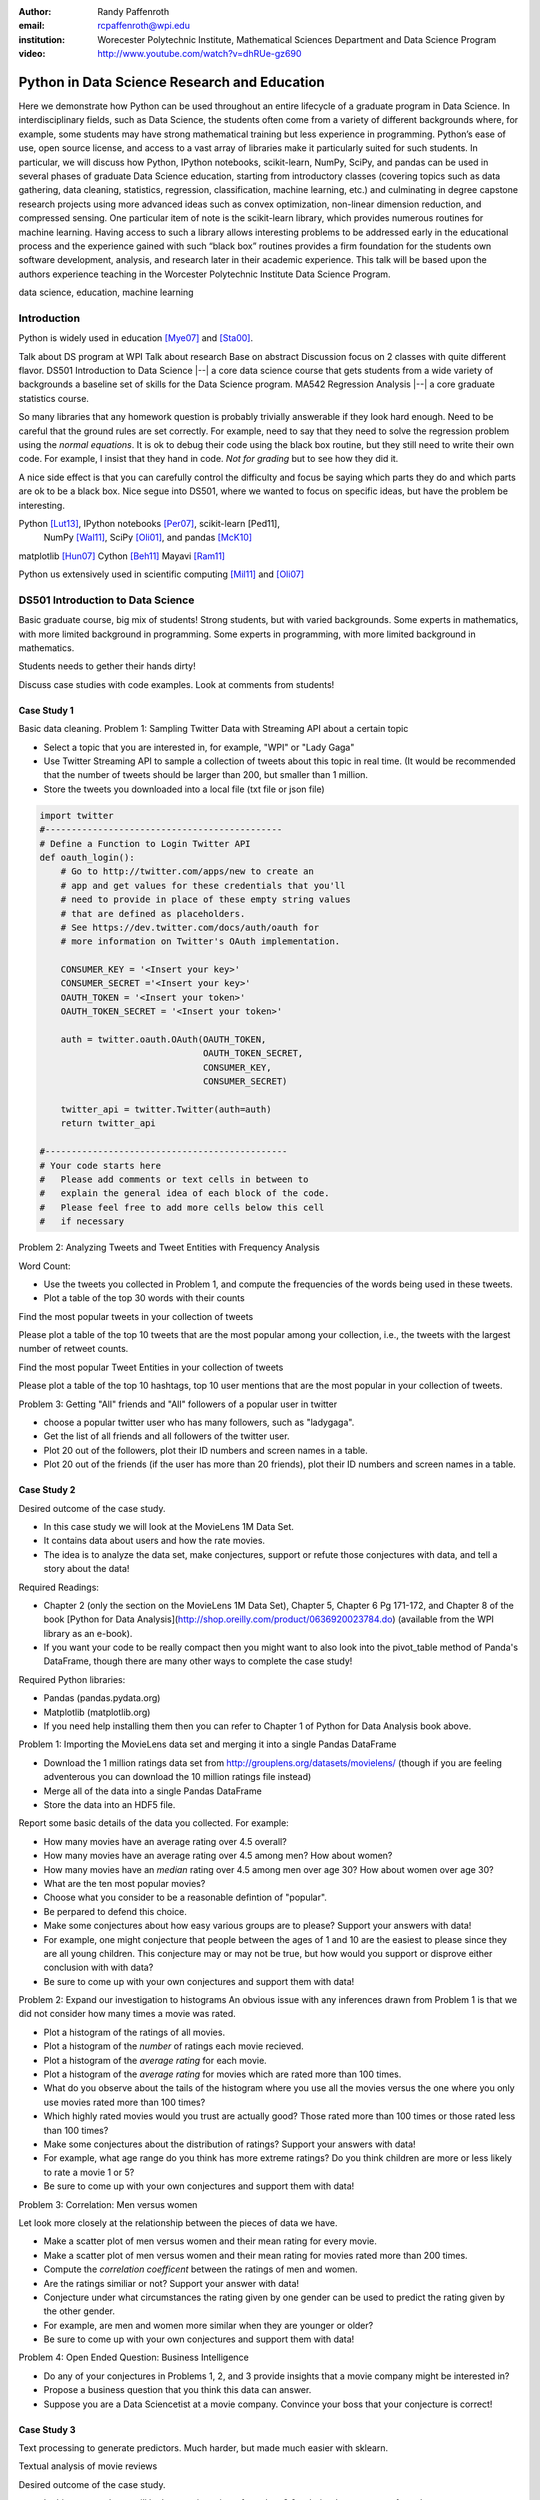 :author: Randy Paffenroth
:email: rcpaffenroth@wpi.edu
:institution: Worecester Polytechnic Institute, Mathematical Sciences Department and Data Science Program

:video: http://www.youtube.com/watch?v=dhRUe-gz690

------------------------------------------------
Python in Data Science Research and Education
------------------------------------------------

.. class:: abstract

  Here we demonstrate how Python can be used throughout an entire
  lifecycle of a graduate program in Data Science.  In
  interdisciplinary fields, such as Data Science, the students often
  come from a variety of different backgrounds where, for example,
  some students may have strong mathematical training but less
  experience in programming.  Python’s ease of use, open source
  license, and access to a vast array of libraries make it
  particularly suited for such students.  In particular, we will
  discuss how Python, IPython notebooks, scikit-learn, NumPy, SciPy,
  and pandas can be used in several phases of graduate Data Science
  education, starting from introductory classes (covering topics such
  as data gathering, data cleaning, statistics, regression,
  classification, machine learning, etc.) and culminating in degree
  capstone research projects using more advanced ideas such as convex
  optimization, non-linear dimension reduction, and compressed
  sensing.  One particular item of note is the scikit-learn library,
  which provides numerous routines for machine learning.  Having
  access to such a library allows interesting problems to be addressed
  early in the educational process and the experience gained with such
  “black box” routines provides a firm foundation for the students own
  software development, analysis, and research later in their academic
  experience.  This talk will be based upon the authors experience
  teaching in the Worcester Polytechnic Institute Data Science
  Program.

.. class:: keywords

   data science, education, machine learning

Introduction
------------

Python is widely used in education [Mye07]_ and [Sta00]_. 

Talk about DS program at WPI Talk about research Base on abstract
Discussion focus on 2 classes with quite different flavor.  DS501
Introduction to Data Science |--| a core data science course that gets
students from a wide variety of backgrounds a baseline set of skills
for the Data Science program.  MA542 Regression Analysis |--| a core
graduate statistics course.

So many libraries that any homework question is probably trivially
answerable if they look hard enough.  Need to be careful that the
ground rules are set correctly.  For example, need to say that they
need to solve the regression problem using the *normal equations*.  It
is ok to debug their code using the black box routine, but they still
need to write their own code.  For example, I insist that they hand in
code.  *Not for grading* but to see how they did it.

A nice side effect is that you can carefully control the difficulty
and focus be saying which parts they do and which parts are ok to be a
black box.  Nice segue into DS501, where we wanted to focus on specific
ideas, but have the problem be interesting.

Python [Lut13]_, IPython notebooks [Per07]_, scikit-learn [Ped11],
  NumPy [Wal11]_, SciPy [Oli01]_, and pandas [McK10]_

matplotlib [Hun07]_
Cython [Beh11]_
Mayavi [Ram11]_

Python us extensively used in scientific computing [Mil11]_ and [Oli07]_

DS501 Introduction to Data Science
----------------------------------

Basic graduate course, big mix of students!  Strong students, but with
varied backgrounds.  Some experts in mathematics, with more limited
background in programming.  Some experts in programming, with more
limited background in mathematics.

Students needs to gether their hands dirty!

Discuss case studies with code examples.
Look at comments from students!

Case Study 1
~~~~~~~~~~~~

Basic data cleaning.
Problem 1: Sampling Twitter Data with Streaming API about a certain topic

* Select a topic that you are interested in, for example, "WPI" or
  "Lady Gaga"
* Use Twitter Streaming API to sample a collection of tweets about
  this topic in real time. (It would be recommended that the number of
  tweets should be larger than 200, but smaller than 1 million.
* Store the tweets you downloaded into a local file (txt file or json
  file)

.. code-block:: python

   import twitter
   #---------------------------------------------
   # Define a Function to Login Twitter API
   def oauth_login():
       # Go to http://twitter.com/apps/new to create an 
       # app and get values for these credentials that you'll 
       # need to provide in place of these empty string values 
       # that are defined as placeholders.  
       # See https://dev.twitter.com/docs/auth/oauth for 
       # more information on Twitter's OAuth implementation.
    
       CONSUMER_KEY = '<Insert your key>'
       CONSUMER_SECRET ='<Insert your key>'
       OAUTH_TOKEN = '<Insert your token>'
       OAUTH_TOKEN_SECRET = '<Insert your token>'
    
       auth = twitter.oauth.OAuth(OAUTH_TOKEN, 
		                  OAUTH_TOKEN_SECRET,
                                  CONSUMER_KEY, 
                                  CONSUMER_SECRET)
    
       twitter_api = twitter.Twitter(auth=auth)
       return twitter_api

   #----------------------------------------------
   # Your code starts here
   #   Please add comments or text cells in between to 
   #   explain the general idea of each block of the code.
   #   Please feel free to add more cells below this cell 
   #   if necessary

Problem 2: Analyzing Tweets and Tweet Entities with Frequency Analysis

Word Count:

* Use the tweets you collected in Problem 1, and compute the
  frequencies of the words being used in these tweets.
* Plot a table of the top 30 words with their counts

Find the most popular tweets in your collection of tweets

Please plot a table of the top 10 tweets that are the most popular
among your collection, i.e., the tweets with the largest number of
retweet counts.

Find the most popular Tweet Entities in your collection of tweets

Please plot a table of the top 10 hashtags, top 10 user mentions that
are the most popular in your collection of tweets.

Problem 3: Getting "All" friends and "All" followers of a popular user
in twitter

* choose a popular twitter user who has many followers, such as "ladygaga".
* Get the list of all friends and all followers of the twitter user.
* Plot 20 out of the followers, plot their ID numbers and screen names in a table.
* Plot 20 out of the friends (if the user has more than 20 friends), plot their ID numbers and screen names in a table.

Case Study 2
~~~~~~~~~~~~

Desired outcome of the case study.

* In this case study we will look at the MovieLens 1M Data Set.
* It contains data about users and how the rate movies.
* The idea is to analyze the data set, make conjectures, support
  or refute those conjectures with data, and tell a story about
  the data!
    
Required Readings:

* Chapter 2 (only the section on the MovieLens 1M Data Set), Chapter
  5, Chapter 6 Pg 171-172, and Chapter 8 of the book [Python for Data
  Analysis](http://shop.oreilly.com/product/0636920023784.do)
  (available from the WPI library as an e-book).
* If you want your code to be really compact then you might want to
  also look into the pivot_table method of Panda's DataFrame, though
  there are many other ways to complete the case study!

Required Python libraries:

* Pandas (pandas.pydata.org)
* Matplotlib (matplotlib.org)
* If you need help installing them then you can refer to Chapter 1 of Python for Data Analysis book above.

Problem 1: Importing the MovieLens data set and merging it into a
single Pandas DataFrame

* Download the 1 million ratings data set from
  http://grouplens.org/datasets/movielens/ (though if you are feeling
  adventerous you can download the 10 million ratings file instead)
* Merge all of the data into a single Pandas DataFrame
* Store the data into an HDF5 file.

Report some basic details of the data you collected.  For example:

* How many movies have an average rating over 4.5 overall?
* How many movies have an average rating over 4.5 among men?  How
  about women?
* How many movies have an *median* rating over 4.5 among men over age
  30?  How about women over age 30?
* What are the ten most popular movies?
* Choose what you consider to be a reasonable defintion of
  "popular".
* Be perpared to defend this choice.
* Make some conjectures about how easy various groups are to please?
  Support your answers with data!
* For example, one might conjecture that people between the ages
  of 1 and 10 are the easiest to please since they are all young
  children.  This conjecture may or may not be true, but how
  would you support or disprove either conclusion with with data?
* Be sure to come up with your own conjectures and support them
  with data!

Problem 2: Expand our investigation to histograms
An obvious issue with any inferences drawn from Problem 1 is that we
did not consider how many times a movie was rated.

* Plot a histogram of the ratings of all movies.
* Plot a histogram of the *number* of ratings each movie recieved.
* Plot a histogram of the *average rating* for each movie.
* Plot a histogram of the *average rating* for movies which are rated
  more than 100 times.
* What do you observe about the tails of the histogram where you
  use all the movies versus the one where you only use movies
  rated more than 100 times?
* Which highly rated movies would you trust are actually good?
  Those rated more than 100 times or those rated less than 100
  times?
* Make some conjectures about the distribution of ratings? Support
  your answers with data!
* For example, what age range do you think has more extreme
  ratings?  Do you think children are more or less likely to rate
  a movie 1 or 5?
* Be sure to come up with your own conjectures and support them
  with data!

Problem 3: Correlation:  Men versus women

Let look more closely at the relationship between the pieces of data
we have.

* Make a scatter plot of men versus women and their mean rating for
  every movie.
* Make a scatter plot of men versus women and their mean rating for
  movies rated more than 200 times.
* Compute the *correlation coefficent* between the ratings of men and
  women.
* Are the ratings similiar or not? Support your answer with data!
* Conjecture under what circumstances the rating given by one gender
  can be used to predict the rating given by the other gender.
* For example, are men and women more similar when they are
  younger or older?
* Be sure to come up with your own conjectures and support them
  with data!

Problem 4: Open Ended Question:  Business Intelligence

* Do any of your conjectures in Problems 1, 2, and 3 provide insights
  that a movie company might be interested in?
* Propose a business question that you think this data can answer.
* Suppose you are a Data Sciencetist at a movie company.  Convince
  your boss that your conjecture is correct!

Case Study 3
~~~~~~~~~~~~

Text processing to generate predictors.  Much harder, but made much
easier with sklearn.

Textual analysis of movie reviews

Desired outcome of the case study.

* In this case study we will look at movie reviews from the v2.0
  polarity dataset comes from the
  http://www.cs.cornell.edu/people/pabo/movie-review-data.
* It contains written reviews of movies divided into positive and
  negative reviews.
* As in Case Study 2 idea is to *analyze* the data set, make
  *conjectures*, support or refute those conjectures with *data*, and
  *tell a story* about the data!
    
Required Readings:

* This case study will be based upon the scikit-learn Python library
* We will build upon the turtorial "Working With Text Data" which can
  be found at
  http://scikit-learn.org/stable/tutorial/text_analytics/working_with_text_data.html

Required Python libraries:

* Numpy (www.numpy.org) (should already be installed from Case
  Study 2)
* Matplotlib (matplotlib.org) (should already be installed from Case
  Study 2)
* Scikit-learn (scikit-learn.org) (installation instructions can be
  found on the web page)

Problem 1: Complete Exercise 2: Sentiment Analysis on movie reviews
from
http://scikit-learn.org/stable/tutorial/text_analytics/working_with_text_data.html

* Assuming that you have downloaded the scikit-learn source code:
* The data cane be downloaded using
  doc/tutorial/text_analytics/data/movie_reviews/fetch_data.py
* A skeleton for the solution can be found in
  doc/tutorial/text_analytics/skeletons/exercise_02_sentiment.py
* A completed solution can be found in
  doc/tutorial/text_analytics/solutions/exercise_02_sentiment.py
* It is ok to use the solution provided in the scikit-learn
  distribution as a starting place for your work.

Modify the solution to Exercise 2 so that it can run in this iPython
notebook

* This will likely involved moving around data files and/or small
  modifications to the script.

Problem 2: Explore the scikit-learn TfidVectorizer class

Read the documentation for the TfidVectorizer class at
http://scikit-learn.org/stable/modules/generated/sklearn.feature_extraction.text.TfidfVectorizer.html.

* Define the term frequency–inverse document frequency (TF-IDF)
  statistic (http://en.wikipedia.org/wiki/Tf\%E2\%80\%93idf will likely
  help).
* Run the TfidVectorizer class on the training data above
  (docs_train).
* Explore the min_df and max_df parameters of TfidVectorizer.  What do
  they mean? How do they change the features you get?
* Explore the ngram_range parameter of TfidVectorizer.  What does it
  mean? How does it change the features you get? (Note, large values
  of ngram_range may take a long time to run!)

Problem 3: Machine learning algorithms

* Based upon Problem 2 pick some parameters for TfidfVectorizer
* "fit" your TfidfVectorizer using docs_train
* Compute "Xtrain", a Tf-idf-weighted document-term matrix using
  the transform function on docs_train
* Compute "Xtest", a Tf-idf-weighted document-term matrix using
  the transform function on docs_test
* Note, be sure to use the same Tf-idf-weighted class ("fit"
  using docs_train) to transform both docs_test and
  docs_train
* Examine two classifiers provided by scikit-learn
* LinearSVC
* KNeighborsClassifier
* Try a number of different parameter settings for each and judge
  your performance using a confusion matrix (see Problem 1 for an
  example).
* Does one classifier, or one set of parameters work better?
* Why do you think it might be working better?
* For a particular choice of parameters and classifier, look at 2
  examples where the prediction was incorrect.
* Can you conjecture on why the classifier made a mistake for this
  prediction?

Problem 4: Open Ended Question:  Finding the right plot

* Can you find a two dimensional plot in which the positive and
  negative reviews are separated?
* This problem is hard since you will likely have thousands of
  features for review, and you will need to transform these
  thousands of features into just two numbers (so that you can
  make a 2D plot).
* Note, I was not able to find such a plot myself!
* So, this problem is about trying but perhaps not
  necessarily succeeding!
* I tried two things, neither of which worked very well.
* I first plotted the length of the review versus the number of
  features we compute that are in that review
* Second I used Principle Component Analysis on a subset of the
  features.
* Can you do better than I did!?

Case Study 4
~~~~~~~~~~~~

Yelp Dataset Challenge

Hadoop for large scale processing.

Problem 1: Data Collection
Download the Yelp Dataset from the
http://www.yelp.com/dataset_challenge (Click "Get the Data", and
register to get data) This data set contains information about 42,153
business, 252,898 users, and 1,125,458 reviews in Phoenix, Las Vegas,
Madison, Waterloo and Edinburgh.

* Preprocessing can be time consuming but is critical for analyzing
  big data.
* Let's first take a look at the data by loading the json files into
  IPython notebook
* NOTE: the whole dataset can be too big for your computer. If the
  following codes don't work in your computer, try changing the code
  by loading only a few lines of each file.

Question 1: Choose a business category

* Select one business *category* that you are interested in, for
  example, "Restaurants", "Bars", "Shopping", "Hotels" or "Auto
  Repair". (Hint: check the categories field of each business
  object.)
* Collect all the business entities of the category you selected from
  the whole dataset. (It would be recommended that the number of
  business of the category should be larger than 500.) For example,
  collect all the restaurants, i.e., all the business objects that
  have "Restaurants" in their "categories" lists.
* Store the business data you collected into a local file (txt file or
  json file)

Report some statistics about the business you collected 

* The category of interest: 
* The total number of business collected: 
* Plot a histogram of different number of stars for the above business set.

Question 2: Collect all the reviews for the business set in Question 1

* Collect all the reviews for the business entities you collected in
  Question 1. (Hint: Use *business_id* to filter the review data file;
  the data file can be too large to be loaded into the main memory,
  try to avoid using up all the memory in your computer.)
* Store the review data you collected into a local file (txt file or
  json file)

Report some statistics about the reviews you collected 

* The total number of reviews collected: 
* Plot a histogram of different number of stars for the review set.
* Collect all the text data in these reviews (Hint: check the *text* field of the review objects)
* Use the TfidVectorizer class on the text data above, and convert each review into a feature vector.
* Plot a table of the most frequent words (as least top 10, please
  remove the stop words by setting max_df to some reasonable value)
  for all the reviews with FIVE stars.
* Plot a similar table for all reviews with FOUR stars.
* Then three stars, two stars, and one stars.

Question 3: Collect all the users for the review set in Question 2

* Collect all the users for the reviews you collected in
  Qustion 2. (Hint: Use *user_id* to filter the user data file)
* Store the user data you collected into a local file (txt file or
  json file)

Report some statistics about the users you collected 

* The total number of users collected: 
* Plot a histogram of different review_count for the user set.
* Plot a histogram of different average_stars for the user set.
* Plot a histogram of different number of friends for the user set.

Problem 2: MapRudce Data Analysis

* Store the text data of all the collected reviews into a local txt
  file, where each line of the file contains the text of one review.
* Convert the above txt file into TFIDF format using MapReduce. (Hint:
  use *mrjob* package) Please write your answers into the python file:
  "mr_tfidf.py"
* NOTE: you may need to work on this question by runing the python
  file ("mr_tfidf.py") in the terminal (not in IPython notebook)
* Hint: you could test the correctness of your code by comparing with
  the result from TfidVectorizer in the Problem 1 with the result from
  MapReduce. The two results should be the same.  Note that if the
  stop words were removed in TfidVectorizer by setting some max_df,
  the MapReduce version should also remove these stop words. Otherwise
  the results of TfidVectorizer and MapReduce will be different.)


MA542 Regression Analysis
-------------------------

More advanced class, but perhaps with a greater concentration of
students who are mathematically focused.  Also, may students were
first time Python users, with the majority of the exceptions having 
taken DS501.

Numpy, matplotlib, and Pandas provided almost all of the functionality
they needed for the bulk of the class.   Even though book was more focused
on things like SAS and SPSS (double check book to make sure).

Were able to focus on the mathematics and not have the language, get
in the way.
Look at comments from students!

Problem 3: Finding Important Users through PageRank Algorithm

* Convert the friendship information among the users into a graph,
  where each node is a user, each edge represents the friendship
  relationship between the two users.

* Compute the PageRank scores of each user using PageRank algorithm
  (Note: please implement the PageRank algorithm by yourself, but you
  could read and learn from the following code:
  https://code.google.com/p/python-graph/source/browse/trunk/core/pygraph/algorithms/pagerank.py?r=702)

Problem 4: Reweighting the review scores based upon user's PageRank scores

* In the current setting of Yelp, all users are considered as equally
  important. So the average_star of a business is computed by giving
  all reviews with equal importance. However, in many cases, the
  reviews of important users are more influential than those of
  unimportant users. In this problem, please re-compute the avearage
  stars of each business through re-weighting each review by users's
  PageRank scores.


More advanced research
----------------------

Convex optimization, deep learning, large scale robust PCA (be careful to 
describe just the right amount), graphical models, communitie analysis,
supervised learning in BGP data.
Yes, they are all related at a deep mathematical level, but I won't bore you 
with the details.

Libraries available for them all!

Also discuss Turing with pycuda and mpi4py.

Finally, discuss manifold learning, and show 3D visualization using mayavi
of the WPI logo embedded in a non-linear manifold.  Make it colorful.
Brings all the pieces together.  Just looking for good Ph.D. student to
work on.

.. figure:: WPI3D.png
   :align: center
   :figclass: w

   An example of a 3D visualization of a manifold using Mayavi .


Conclusion
----------
Python rocks!
It can be used at all levels, and each level builds on the previous one.
There is such a broad array of libraries available in Data Science (or 
whatever you want to call it) that students can focus on what is important
to them.

Sample Stuff
------------
Twelve hundred years ago  |---| in a galaxy just across the hill...

Of course, no paper would be complete without some source code.  Without
highlighting, it would look like this::

   def sum(a, b):
       """Sum two numbers."""

       return a + b

With code-highlighting:

.. code-block:: python

   def sum(a, b):
       """Sum two numbers."""

       return a + b

Maybe also in another language, and with line numbers:

.. code-block:: c
   :linenos:

   int main() {
       for (int i = 0; i < 10; i++) {
           /* do something */
       }
       return 0;
   }

Or a snippet from the above code, starting at the correct line number:

.. code-block:: c
   :linenos:
   :linenostart: 2

   for (int i = 0; i < 10; i++) {
       /* do something */
   }
 
Sample Stuff 2
--------------
Test some maths, for example :math:`e^{\pi i} + 3 \delta`.  Or maybe an
equation on a separate line:

.. math::

   g(x) = \int_0^\infty f(x) dx

or on multiple, aligned lines:

.. math::
   :type: eqnarray

   g(x) &=& \int_0^\infty f(x) dx \\
        &=& \ldots

The area of a circle and volume of a sphere are given as

.. math::
   :label: circarea

   A(r) = \pi r^2.

.. math::
   :label: spherevol

   V(r) = \frac{4}{3} \pi r^3

We can then refer back to Equation (:ref:`circarea`) or
(:ref:`spherevol`) later.

In tellus metus, elementum vitae tincidunt ac, volutpat sit amet
mauris. Maecenas [#]_ diam turpis, placerat [#]_ at adipiscing ac,
pulvinar id metus.

.. [#] On the one hand, a footnote.
.. [#] On the other hand, another footnote.

.. figure:: figure1.png

   This is the caption. :label:`egfig`

.. figure:: figure1.png
   :align: center
   :figclass: w

   This is a wide figure, specified by adding "w" to the figclass.  It is also
   center aligned, by setting the align keyword (can be left, right or center).

.. figure:: figure1.png
   :scale: 20%
   :figclass: bht

   This is the caption on a smaller figure that will be placed by default at the
   bottom of the page, and failing that it will be placed inline or at the top.
   Note that for now, scale is relative to a completely arbitrary original
   reference size which might be the original size of your image - you probably
   have to play with it. :label:`egfig2`

As you can see in Figures :ref:`egfig` and :ref:`egfig2`, this is how you reference auto-numbered
figures.

.. table:: This is the caption for the materials table. :label:`mtable`

   +------------+----------------+
   | Material   | Units          |
   +============+================+
   | Stone      | 3              |
   +------------+----------------+
   | Water      | 12             |
   +------------+----------------+
   | Cement     | :math:`\alpha` |
   +------------+----------------+


We show the different quantities of materials required in Table
:ref:`mtable`.


.. The statement below shows how to adjust the width of a table.

.. raw:: latex

   \setlength{\tablewidth}{0.8\linewidth}


.. table:: This is the caption for the wide table.
   :class: w

   +--------+----+------+------+------+------+--------+
   | This   | is |  a   | very | very | wide | table  |
   +--------+----+------+------+------+------+--------+

Unfortunately, restructuredtext can be picky about tables, so if it simply
won't work try raw LaTeX:


.. raw:: latex

   \begin{table*}

     \begin{longtable*}{|l|r|r|r|}
     \hline
     \multirow{2}{*}{Projection} & \multicolumn{3}{c|}{Area in square miles}\tabularnewline
     \cline{2-4}
      & Large Horizontal Area & Large Vertical Area & Smaller Square Area\tabularnewline
     \hline
     Albers Equal Area  & 7,498.7 & 10,847.3 & 35.8\tabularnewline
     \hline
     Web Mercator & 13,410.0 & 18,271.4 & 63.0\tabularnewline
     \hline
     Difference & 5,911.3 & 7,424.1 & 27.2\tabularnewline
     \hline
     Percent Difference & 44\% & 41\% & 43\%\tabularnewline
     \hline
     \end{longtable*}

     \caption{Area Comparisons \DUrole{label}{quanitities-table}}

   \end{table*}

Perhaps we want to end off with a quote by Lao Tse [#]_:

  *Muddy water, let stand, becomes clear.*

.. [#] :math:`\mathrm{e^{-i\pi}}`

.. Customised LaTeX packages
.. -------------------------

.. Please avoid using this feature, unless agreed upon with the
.. proceedings editors.

.. ::

..   .. latex::
..      :usepackage: somepackage

..      Some custom LaTeX source here.

References
----------
.. cython
.. [Beh11] Stefan Behnel, Robert Bradshaw, Craig Citro, Lisandro
           Dalcin, Dag Sverre Seljebotn and Kurt Smith. Cython: The
           Best of Both Worlds, Computing in Science and Engineering,
           13, 31-39 (2011), DOI:10.1109/MCSE.2010.118 (publisher
           link)

.. matplotlib
.. [Hun07] John D. Hunter. Matplotlib: A 2D Graphics Environment,
           Computing in Science & Engineering, 9, 90-95 (2007),
           DOI:10.1109/MCSE.2007.55 (publisher link)

.. python
.. [Lut13] Lutz, Mark. *Programming python*. 5th edition, O'Reilly
           Media, Inc., 2010.

.. pandas
.. [McK10] Wes McKinney. Data Structures for Statistical Computing in
           Python, Proceedings of the 9th Python in Science
           Conference, 51-56 (2010) (publisher link)

.. scientific computing in python
.. [Mil11] K. Jarrod Millman and Michael Aivazis. Python for
           Scientists and Engineers, Computing in Science &
           Engineering, 13, 9-12 (2011), DOI:10.1109/MCSE.2011.36

.. python for education
.. [Mye07] Myers, Christopher R., and James P. Sethna. *Python for
	   education: Computational methods for nonlinear systems.*
	   Computing in Science & Engineering 9.3 (2007): 75-79.

.. scipy
.. [Oli01] Jones E, Oliphant E, Peterson P, et al. *SciPy: Open Source
           Scientific Tools for Python*, 2001-, http://www.scipy.org/
           [Online; accessed 2015-05-31].

.. scientific computing in python
.. [Oli07] Travis E. Oliphant. *Python for Scientific Computing*,
           Computing in Science & Engineering, 9, 10-20 (2007),
           DOI:10.1109/MCSE.2007.58

.. sklearn
.. [Ped11] Fabian Pedregosa, Gaël Varoquaux, Alexandre Gramfort,
           Vincent Michel, Bertrand Thirion, Olivier Grisel, Mathieu
           Blondel, Peter Prettenhofer, Ron Weiss, Vincent Dubourg,
           Jake Vanderplas, Alexandre Passos, David Cournapeau,
           Matthieu Brucher, Matthieu Perrot, Édouard
           Duchesnay. Scikit-learn: Machine Learning in Python,
           Journal of Machine Learning Research, 12, 2825-2830 (2011)
           (publisher link)

.. ipython
.. [Per07] Fernando Pérez and Brian E. Granger. IPython: A System for
           Interactive Scientific Computing, Computing in Science &
           Engineering, 9, 21-29 (2007), DOI:10.1109/MCSE.2007.53
           (publisher link)

.. mayavi
.. [Ram11] Ramachandran, P. and Varoquaux, G., `Mayavi: 3D
           Visualization of Scientific Data` IEEE Computing in Science
           & Engineering, 13 (2), pp. 40-51 (2011)

.. education
.. [Sta00] Stajano, Frank. *Python in education: Raising a generation
	   of native speakers.* Proceedings of 8th International
	   Python Conference. 2000.

.. numpy and scipy
.. [Wal11] Stéfan van der Walt, S. Chris Colbert and Gaël
           Varoquaux. The NumPy Array: A Structure for Efficient
           Numerical Computation, Computing in Science & Engineering,
           13, 22-30 (2011), DOI:10.1109/MCSE.2011.37 (publisher link)

